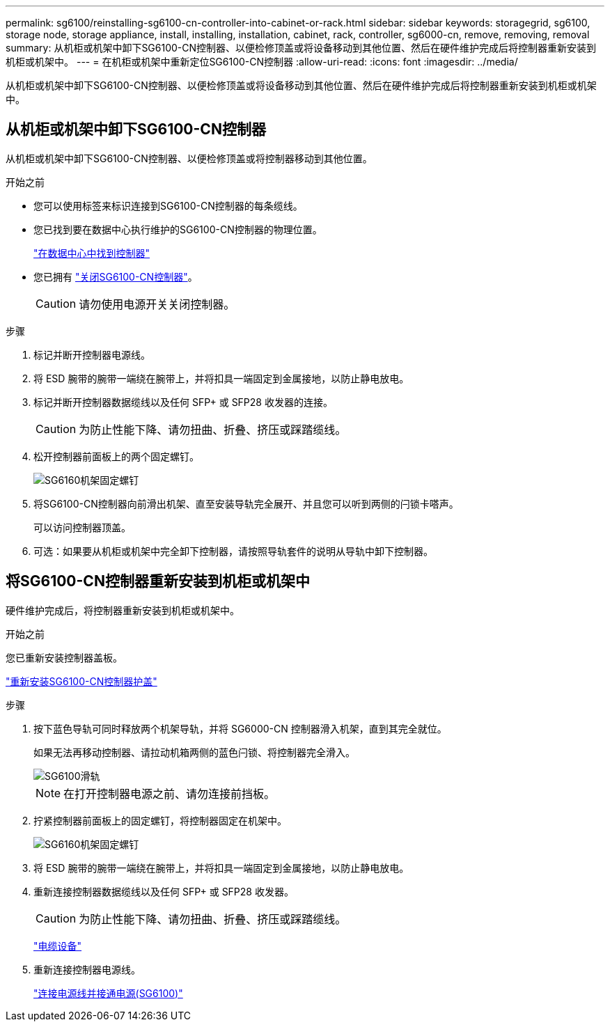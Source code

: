 ---
permalink: sg6100/reinstalling-sg6100-cn-controller-into-cabinet-or-rack.html 
sidebar: sidebar 
keywords: storagegrid, sg6100, storage node, storage appliance, install, installing, installation, cabinet, rack, controller, sg6000-cn, remove, removing, removal 
summary: 从机柜或机架中卸下SG6100-CN控制器、以便检修顶盖或将设备移动到其他位置、然后在硬件维护完成后将控制器重新安装到机柜或机架中。 
---
= 在机柜或机架中重新定位SG6100-CN控制器
:allow-uri-read: 
:icons: font
:imagesdir: ../media/


[role="lead"]
从机柜或机架中卸下SG6100-CN控制器、以便检修顶盖或将设备移动到其他位置、然后在硬件维护完成后将控制器重新安装到机柜或机架中。



== 从机柜或机架中卸下SG6100-CN控制器

从机柜或机架中卸下SG6100-CN控制器、以便检修顶盖或将控制器移动到其他位置。

.开始之前
* 您可以使用标签来标识连接到SG6100-CN控制器的每条缆线。
* 您已找到要在数据中心执行维护的SG6100-CN控制器的物理位置。
+
link:locating-controller-in-data-center.html["在数据中心中找到控制器"]

* 您已拥有 link:power-sg6000-cn-controller-off-on.html#shut-down-sg6000-cn-controller["关闭SG6100-CN控制器"]。
+

CAUTION: 请勿使用电源开关关闭控制器。



.步骤
. 标记并断开控制器电源线。
. 将 ESD 腕带的腕带一端绕在腕带上，并将扣具一端固定到金属接地，以防止静电放电。
. 标记并断开控制器数据缆线以及任何 SFP+ 或 SFP28 收发器的连接。
+

CAUTION: 为防止性能下降、请勿扭曲、折叠、挤压或踩踏缆线。

. 松开控制器前面板上的两个固定螺钉。
+
image::../media/sg6060_rack_retaining_screws.png[SG6160机架固定螺钉]

. 将SG6100-CN控制器向前滑出机架、直至安装导轨完全展开、并且您可以听到两侧的闩锁卡嗒声。
+
可以访问控制器顶盖。

. 可选：如果要从机柜或机架中完全卸下控制器，请按照导轨套件的说明从导轨中卸下控制器。




== 将SG6100-CN控制器重新安装到机柜或机架中

硬件维护完成后，将控制器重新安装到机柜或机架中。

.开始之前
您已重新安装控制器盖板。

link:reinstalling-sg6000-cn-controller-cover.html["重新安装SG6100-CN控制器护盖"]

.步骤
. 按下蓝色导轨可同时释放两个机架导轨，并将 SG6000-CN 控制器滑入机架，直到其完全就位。
+
如果无法再移动控制器、请拉动机箱两侧的蓝色闩锁、将控制器完全滑入。

+
image::../media/sg6000_cn_rails_blue_button.gif[SG6100滑轨]

+

NOTE: 在打开控制器电源之前、请勿连接前挡板。

. 拧紧控制器前面板上的固定螺钉，将控制器固定在机架中。
+
image::../media/sg6060_rack_retaining_screws.png[SG6160机架固定螺钉]

. 将 ESD 腕带的腕带一端绕在腕带上，并将扣具一端固定到金属接地，以防止静电放电。
. 重新连接控制器数据缆线以及任何 SFP+ 或 SFP28 收发器。
+

CAUTION: 为防止性能下降、请勿扭曲、折叠、挤压或踩踏缆线。

+
link:../installconfig/cabling-appliance.html["电缆设备"]

. 重新连接控制器电源线。
+
link:../installconfig/connecting-power-cords-and-applying-power.html["连接电源线并接通电源(SG6100)"]


